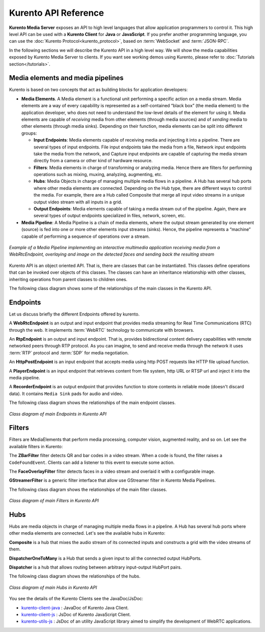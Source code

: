 .. _Kurento_API:

%%%%%%%%%%%%%%%%%%%%%
Kurento API Reference
%%%%%%%%%%%%%%%%%%%%%

**Kurento Media Server** exposes an API to high level languages that allow
application programmers to control it. This high level API can be used with a
**Kurento Client** for **Java** or **JavaScript**. If you prefer another
programming language, you can use the
:doc:`Kurento Protocol<kurento_protocol>`, based on :term:`WebSocket` and
:term:`JSON-RPC`.

In the following sections we will describe the Kurento API in a high level way.
We will show the media capabilities exposed by Kurento Media Server to clients.
If you want see working demos using Kurento, please refer to
:doc:`Tutorials section</tutorials>`.

.. index::
    single: Media; Element
    Pipeline: single; Media

Media elements and media pipelines
==================================

Kurento is based on two concepts that act as building blocks for application
developers:

-  **Media Elements**. A Media element is a functional unit performing a
   specific action on a media stream. Media elements are a way of every
   capability is represented as a self-contained “black box” (the media
   element) to the application developer, who does not need to understand the
   low-level details of the element for using it. Media elements are capable of
   *receiving* media from other elements (through media sources) and of
   *sending* media to other elements (through media sinks). Depending on their
   function, media elements can be split into different groups:

   -  **Input Endpoints**: Media elements capable of receiving media and
      injecting it into a pipeline. There are several types of input endpoints.
      File input endpoints take the media from a file, Network input endpoints
      take the media from the network, and Capture input endpoints are capable
      of capturing the media stream directly from a camera or other kind of
      hardware resource.
   -  **Filters**: Media elements in charge of transforming or analyzing
      media. Hence there are filters for performing operations such as mixing,
      muxing, analyzing, augmenting, etc.
   -  **Hubs**: Media Objects in charge of managing multiple media flows
      in a pipeline. A Hub has several hub ports where other media elements are
      connected. Depending on the Hub type, there are different ways to control
      the media. For example, there are a Hub called Composite that merge all
      input video streams in a unique output video stream with all inputs in a
      grid.
   -  **Output Endpoints**: Media elements capable of taking a media
      stream out of the pipeline. Again, there are several types of output
      endpoints specialized in files, network, screen, etc.

-  **Media Pipeline**: A Media Pipeline is a chain of media elements, where
   the output stream generated by one element (source) is fed into one or more
   other elements input streams (sinks). Hence, the pipeline represents a
   “machine” capable of performing a sequence of operations over a stream.

.. figure:: /images/kurento-java-tutorial-2-magicmirror-pipeline.png
   :align:  center
   :alt:    Media Pipeline Example

   *Example of a Media Pipeline implementing an interactive multimedia application
   receiving media from a WebRtcEndpoint, overlaying and image on the detected faces
   and sending back the resulting stream*

Kurento API is an object oriented API. That is, there are classes that can be
instantiated. This classes define operations that can be invoked over objects
of this classes. The classes can have an inheritance relationship with other
classes, inheriting operations from parent classes to children ones.

The following class diagram shows some of the relationships of the main classes
in the Kurento API.

.. figure:: /images/digraphs/Media_Objects.png
   :align: center
   :alt:   Class diagram of main classes in Kurento API

   * JJ1 Class diagram of main classes in Kurento API*

..
 digraph:: Media_Objects
   :caption: JJ2 Class diagram of main classes in Kurento API

   size="12,8";
   fontname = "Bitstream Vera Sans"
   fontsize = 8

   node [
        fontname = "Bitstream Vera Sans"
        fontsize = 8
        shape = "record"
         style=filled
        fillcolor = "#E7F2FA"
   ]

   edge [
        fontname = "Bitstream Vera Sans"
        fontsize = 8
        arrowtail = "empty"
        dir = back;
   ]

   MediaObject [
        label = "{MediaObject|" +
                "+ getMediaPipeline() : MediaPipeline\l" +
                "+ getParent() : MediaObject[]\l}"
        labelurl = "MediaObject"
        href = "com/kurento/kmf/media/MediaObject.html"
   ]

   MediaElement [
        label = "{MediaElement|" +
                "+ connect(...) : void\l" +
                "+ getMediaSinks(...) : MediaSink[]\l" +
                "+ getMediaSrcs(...) : MediaSource[]\l}"
        urllabel = "MediaElement"
        href = "com/kurento/kmf/media/MediaElement.html"
   ]


   MediaObject -> MediaPipeline;
   MediaObject -> MediaElement;
   MediaObject -> Hub;

   MediaObject -> MediaObject [label = "parent", constraint=false, dir = normal, arrowhead="vee"]

   MediaObject -> MediaPipeline [label = "pipeline", constraint=false, dir = normal, arrowhead="vee"]

   MediaPipeline -> MediaElement [headlabel="*" label = "elements", constraint=false, dir = normal, arrowhead="vee"]

   MediaElement -> Endpoint;
   MediaElement -> Filter;
   MediaElement -> HubPort;

   "Hub" -> "HubPort" [headlabel = "*", constraint=false, dir = normal, arrowhead="vee"]

Endpoints
=========

Let us discuss briefly the different Endpoints offered by kurento.

A **WebRtcEndpoint** is an output and input endpoint that provides media
streaming for Real Time Communications (RTC) through the web. It implements
:term:`WebRTC` technology to communicate with browsers.

.. image:: /images/toolbox/WebRtcEndpoint.png
   :align:  center

An **RtpEndpoint** is an output and input endpoint. That is, provides
bidirectional content delivery capabilities with remote networked peers through
RTP protocol. As you can imagine, to send and receive media through the network
it uses :term:`RTP` protocol and :term:`SDP` for media negotiation.

.. image:: /images/toolbox/RtpEndpoint.png
   :align:  center

An **HttpPostEndpoint** is an input endpoint that accepts media using http POST
requests like HTTP file upload function.

.. image:: /images/toolbox/HttpPostEndpoint.png
   :align:  center

A **PlayerEndpoint** is an input endpoint that retrieves content from file
system, http URL or RTSP url and inject it into the media pipeline.

.. image:: /images/toolbox/PlayerEndpoint.png
   :align:  center

A **RecorderEndpoint** is an output endpoint that provides function to store
contents in reliable mode (doesn't discard data). It contains ``Media Sink``
pads for audio and video.

.. image:: /images/toolbox/RecorderEndpoint.png
   :align:  center

The following class diagram shows the relationships of the main endpoint classes.

.. figure:: /images/digraphs/Endpoints.png
   :align: center
   :alt:   Class diagram of main Endpoints in Kurento API

   *Class diagram of main Endpoints in Kurento API*

..
 digraph:: Endpoints
   :caption: Class diagram of Endpoints in Kurento API

   size="12,8";
   fontname = "Bitstream Vera Sans"
   fontsize = 8

   node [
        fontname = "Bitstream Vera Sans"
        fontsize = 8
        shape = "record"
         style=filled
        fillcolor = "#E7F2FA"
   ]

   edge [
        fontname = "Bitstream Vera Sans"
        fontsize = 8
        arrowtail = "empty"
        dir = back;
   ]

   "MediaElement" -> "Endpoint";
   Endpoint -> SessionEndpoint;
   Endpoint -> UriEndpoint;

   SessionEndpoint -> HttpEndpoint;
   SessionEndpoint -> SdpEndpoint;

   HttpEndpoint -> HttpPostEndpoint;

   SdpEndpoint -> RtpEndpoint;
   SdpEndpoint -> WebRtcEndpoint;

   UriEndpoint -> PlayerEndpoint;
   UriEndpoint -> RecorderEndpoint;


Filters
=======

Filters are MediaElements that perform media processing, computer vision,
augmented reality, and so on. Let see the available filters in Kurento:

The **ZBarFilter** filter detects QR and bar codes in a video stream. When a
code is found, the filter raises a ``CodeFoundEvent``. Clients can add a
listener to this event to execute some action.

.. image:: /images/toolbox/ZBarFilter.png
   :align:  center

The **FaceOverlayFilter** filter detects faces in a video stream and overlaid it
with a configurable image.

.. image:: /images/toolbox/FaceOverlayFilter.png
   :align:  center


**GStreamerFilter** is a generic filter interface that allow use GStreamer
filter in Kurento Media Pipelines.

.. image:: /images/toolbox/GStreamerFilter.png
   :align:  center


The following class diagram shows the relationships of the main filter classes.

.. figure:: /images/digraphs/Filters.png
   :align: center
   :alt:   Class diagram of main Filters in Kurento API

   *Class diagram of main Filters in Kurento API*

..
 digraph:: Filters
   :caption: Class diagram of Filters in Kurento API

    size="12,8";
   fontname = "Bitstream Vera Sans"
   fontsize = 8

   node [
        fontname = "Bitstream Vera Sans"
        fontsize = 8
        shape = "record"
         style=filled
        fillcolor = "#E7F2FA"
   ]

   edge [
        fontname = "Bitstream Vera Sans"
        fontsize = 8
        arrowtail = "empty"
        dir = back;
   ]

    "MediaElement" -> "Filter";
    "Filter" -> "ZBarFilter";
    "Filter" -> "FaceOverlayFilter";
    "Filter" -> "GStreamerFilter";


Hubs
====
Hubs are media objects in charge of managing multiple media flows in a pipeline.
A Hub has several hub ports where other media elements are connected. Let's see
the available hubs in Kurento:

**Composite** is a hub that mixes the audio stream of its connected inputs and
constructs a grid with the video streams of them.

.. image:: /images/toolbox/Composite.png
   :align:  center

**DispatcherOneToMany** is a Hub that sends a given input to all the connected
output HubPorts.

.. image:: /images/toolbox/DispatcherOneToMany.png
   :align:  center

**Dispatcher** is a hub that allows routing between arbitrary input-output
HubPort pairs.

.. image:: /images/toolbox/Dispatcher.png
   :align:  center

The following class diagram shows the relationships of the hubs.

.. figure:: /images/digraphs/Hubs.png
   :align: center
   :alt:   Class diagram of main Hubs in Kurento API

   *Class diagram of main Hubs in Kurento API*

..
 digraph:: Hubs
   :caption: Class diagram of Hubs in Kurento API

    size="12,8";
   fontname = "Bitstream Vera Sans"
   fontsize = 8

   node [
        fontname = "Bitstream Vera Sans"
        fontsize = 8
        shape = "record"
         style=filled
        fillcolor = "#E7F2FA"
   ]

   edge [
        fontname = "Bitstream Vera Sans"
        fontsize = 8
        arrowtail = "empty"
        dir = back;
   ]

    "MediaObject" -> "Hub";
    "MediaObject" -> "MediaElement";

    "Hub" -> "HubPort" [headlabel = "*", constraint=false, dir = normal, arrowhead="vee", labelangle=60]

    "MediaElement" -> "HubPort";

    "Hub" -> "Composite";
    "Hub" -> "Dispatcher";
    "Hub" -> "DispatcherOneToMany";


You see the details of the Kurento Clients see the JavaDoc/JsDoc:

- `kurento-client-java </langdoc/javadoc/index.html>`_ : JavaDoc of Kurento
  Java Client.

- `kurento-client-js </langdoc/jsdoc/kurento-client-js/index.html>`_ : JsDoc
  of Kurento JavaScript Client.

- `kurento-utils-js </langdoc/jsdoc/kurento-utils-js/index.html>`_ : JsDoc
  of an utility JavaScript library aimed to simplify the development of WebRTC
  applications.
